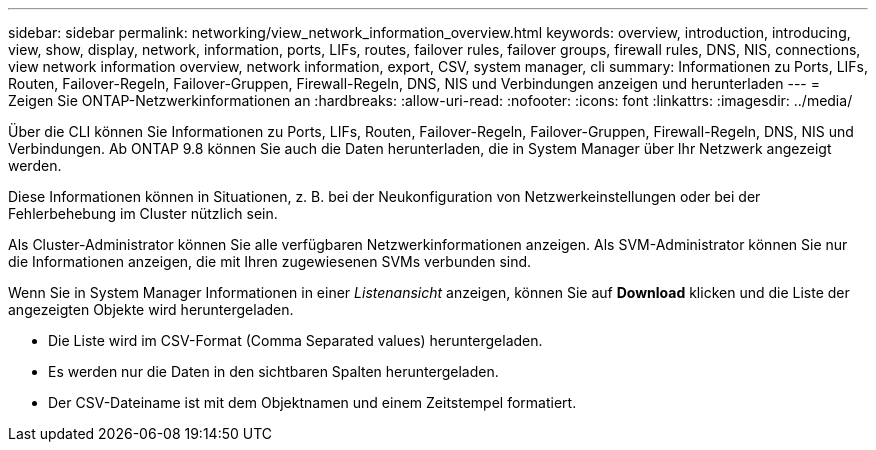 ---
sidebar: sidebar 
permalink: networking/view_network_information_overview.html 
keywords: overview, introduction, introducing, view, show, display, network, information, ports, LIFs, routes, failover rules, failover groups, firewall rules, DNS, NIS, connections, view network information overview, network information, export, CSV, system manager, cli 
summary: Informationen zu Ports, LIFs, Routen, Failover-Regeln, Failover-Gruppen, Firewall-Regeln, DNS, NIS und Verbindungen anzeigen und herunterladen 
---
= Zeigen Sie ONTAP-Netzwerkinformationen an
:hardbreaks:
:allow-uri-read: 
:nofooter: 
:icons: font
:linkattrs: 
:imagesdir: ../media/


[role="lead"]
Über die CLI können Sie Informationen zu Ports, LIFs, Routen, Failover-Regeln, Failover-Gruppen, Firewall-Regeln, DNS, NIS und Verbindungen. Ab ONTAP 9.8 können Sie auch die Daten herunterladen, die in System Manager über Ihr Netzwerk angezeigt werden.

Diese Informationen können in Situationen, z. B. bei der Neukonfiguration von Netzwerkeinstellungen oder bei der Fehlerbehebung im Cluster nützlich sein.

Als Cluster-Administrator können Sie alle verfügbaren Netzwerkinformationen anzeigen. Als SVM-Administrator können Sie nur die Informationen anzeigen, die mit Ihren zugewiesenen SVMs verbunden sind.

Wenn Sie in System Manager Informationen in einer _Listenansicht_ anzeigen, können Sie auf *Download* klicken und die Liste der angezeigten Objekte wird heruntergeladen.

* Die Liste wird im CSV-Format (Comma Separated values) heruntergeladen.
* Es werden nur die Daten in den sichtbaren Spalten heruntergeladen.
* Der CSV-Dateiname ist mit dem Objektnamen und einem Zeitstempel formatiert.

